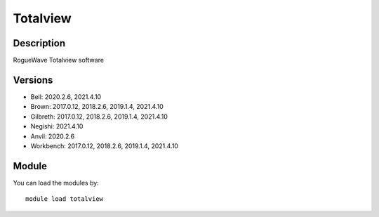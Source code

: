 .. _backbone-label:

Totalview
==============================

Description
~~~~~~~~
RogueWave Totalview software

Versions
~~~~~~~~
- Bell: 2020.2.6, 2021.4.10
- Brown: 2017.0.12, 2018.2.6, 2019.1.4, 2021.4.10
- Gilbreth: 2017.0.12, 2018.2.6, 2019.1.4, 2021.4.10
- Negishi: 2021.4.10
- Anvil: 2020.2.6
- Workbench: 2017.0.12, 2018.2.6, 2019.1.4, 2021.4.10

Module
~~~~~~~~
You can load the modules by::

    module load totalview

